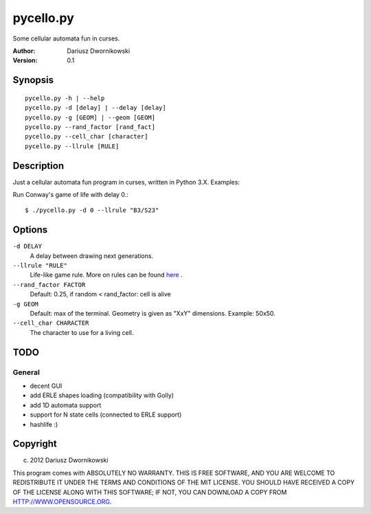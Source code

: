==========
pycello.py
==========

Some cellular automata fun in curses. 

:Author: Dariusz Dwornikowski
:Version: 0.1

Synopsis
========
::

  pycello.py -h | --help 
  pycello.py -d [delay] | --delay [delay]
  pycello.py -g [GEOM] | --geom [GEOM]
  pycello.py --rand_factor [rand_fact]
  pycello.py --cell_char [character]
  pycello.py --llrule [RULE]

Description
===========

Just a cellular automata fun program in curses, written in Python 3.X. 
Examples:

Run Conway's game of life with delay 0.::

  $ ./pycello.py -d 0 --llrule "B3/S23" 

Options
=======
``-d DELAY``
  A delay between drawing next generations.
``--llrule "RULE"``
  Life-like game rule. More on rules can be found `here <http://en.wikipedia.org/wiki/Life-like_cellular_automaton>`_ .
``--rand_factor FACTOR`` 
  Default: 0.25, if random < rand_factor: cell is alive
``-g GEOM``
  Default: max of the terminal. Geometry is given as "XxY" dimensions. Example: 50x50. 
``--cell_char CHARACTER``
  The character to use for a living cell. 

TODO
====

General
-------
* decent GUI
* add ERLE shapes loading (compatibility with Golly)
* add 1D automata support
* support for N state cells (connected to ERLE support)
* hashlife :)


Copyright
=========
(c) 2012 Dariusz Dwornikowski

This program comes with ABSOLUTELY NO WARRANTY.
THIS IS FREE SOFTWARE, AND YOU ARE WELCOME TO REDISTRIBUTE IT UNDER THE TERMS
AND CONDITIONS OF THE MIT LICENSE.  YOU SHOULD HAVE RECEIVED A COPY OF THE
LICENSE ALONG WITH THIS SOFTWARE; IF NOT, YOU CAN DOWNLOAD A COPY FROM HTTP://WWW.OPENSOURCE.ORG.


